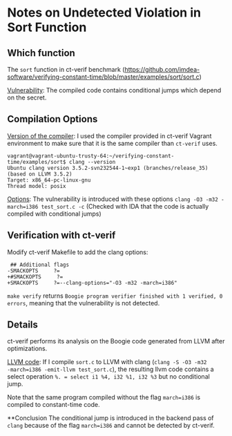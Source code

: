 * Notes on Undetected Violation in Sort Function

** Which function
The ~sort~ function in ct-verif benchmark (https://github.com/imdea-software/verifying-constant-time/blob/master/examples/sort/sort.c)

_Vulnerability_: The compiled code contains conditional jumps which depend on the secret.

** Compilation Options
_Version of the compiler_:
I used the compiler provided in ct-verif Vagrant environment to make sure
that it is the same compiler than ~ct-verif~ uses.
#+BEGIN_EXAMPLE
vagrant@vagrant-ubuntu-trusty-64:~/verifying-constant-time/examples/sort$ clang --version
Ubuntu clang version 3.5.2-svn232544-1~exp1 (branches/release_35) (based on LLVM 3.5.2)
Target: x86_64-pc-linux-gnu
Thread model: posix
#+END_EXAMPLE

_Options_: The vulnerability is introduced with these options =clang -O3 -m32 -march=i386 test_sort.c -c=
(Checked with IDA that the code is actually compiled with conditional jumps)

** Verification with ct-verif
Modify ct-verif Makefile to add the clang options:
#+BEGIN_EXAMPLE
 ## Additional flags
-SMACKOPTS     ?=
+#SMACKOPTS     ?=
+SMACKOPTS     ?=--clang-options="-O3 -m32 -march=i386"
#+END_EXAMPLE

=make verify= returns =Boogie program verifier finished with 1 verified, 0 errors=, meaning that the vulnerability is not detected.

** Details
ct-verif performs its analysis on the Boogie code generated from
LLVM after optimizations.

_LLVM code_:
If I compile ~sort.c~ to LLVM with clang (=clang -S -O3 -m32
-march=i386 -emit-llvm test_sort.c=), the resulting llvm code contains
a select operation =%. = select i1 %4, i32 %1, i32 %3= but no conditional jump.

Note that the same program compiled without the flag ~march=i386~
is compiled to constant-time code.

**Conclusion
The conditional jump is introduced in the backend pass
of =clang= because of the flag ~march=i386~ and cannot be detected by ct-verif.
